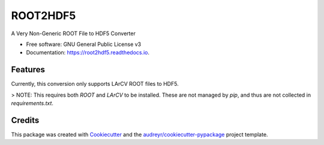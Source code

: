===============================
ROOT2HDF5
===============================


.. image:: https://img.shields.io/pypi/v/root2hdf5.svg
        :target: https://pypi.python.org/pypi/root2hdf5

.. image:: https://img.shields.io/travis/kwierman/root2hdf5.svg
        :target: https://travis-ci.org/kwierman/root2hdf5

.. image:: https://readthedocs.org/projects/root2hdf5/badge/?version=latest
        :target: https://root2hdf5.readthedocs.io/en/latest/?badge=latest
        :alt: Documentation Status

.. image:: https://pyup.io/repos/github/kwierman/root2hdf5/shield.svg
     :target: https://pyup.io/repos/github/kwierman/root2hdf5/
     :alt: Updates


A Very Non-Generic ROOT File to HDF5 Converter


* Free software: GNU General Public License v3
* Documentation: https://root2hdf5.readthedocs.io.


Features
--------

Currently, this conversion only supports LArCV ROOT files to HDF5.

> NOTE: This requires both `ROOT` and `LArCV` to be installed. These are not managed by `pip`, and thus are not collected in `requirements.txt`.

Credits
---------

This package was created with Cookiecutter_ and the `audreyr/cookiecutter-pypackage`_ project template.

.. _Cookiecutter: https://github.com/audreyr/cookiecutter
.. _`audreyr/cookiecutter-pypackage`: https://github.com/audreyr/cookiecutter-pypackage

